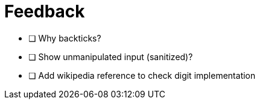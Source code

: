 = Feedback

- [ ] Why backticks?
- [ ] Show unmanipulated input (sanitized)?
- [ ] Add wikipedia reference to check digit implementation
